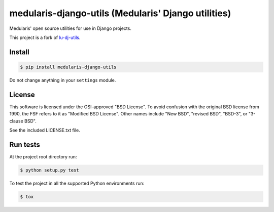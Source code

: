 medularis-django-utils (Medularis' Django utilities)
====================================================

.. image:: https://secure.travis-ci.org/medularis/medularis-django-utils.png?branch=master
   :target: http://travis-ci.org/medularis/medularis-django-utils
.. image:: https://coveralls.io/repos/medularis/medularis-django-utils/badge.png?branch=master
   :target: https://coveralls.io/r/medularis/medularis-django-utils
.. image:: https://pypip.in/version/medularis-django-utils/badge.png
   :target: https://pypi.python.org/pypi/medularis-django-utils/
   :alt: Latest version

Medularis' open source utilities for use in Django projects.

This project is a fork of `lu-dj-utils <https://github.com/lookup/lu-dj-utils>`_.


Install
-------

.. code-block:: console

    $ pip install medularis-django-utils

Do not change anything in your ``settings`` module.


License
-------

This software is licensed under the OSI-approved "BSD License". To avoid
confusion with the original BSD license from 1990, the FSF refers to it as
"Modified BSD License". Other names include "New BSD", "revised BSD", "BSD-3",
or "3-clause BSD".

See the included LICENSE.txt file.


Run tests
---------

At the project root directory run:

.. code-block:: console

    $ python setup.py test

To test the project in all the supported Python environments run:

.. code-block:: console

    $ tox
